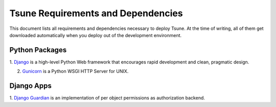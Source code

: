 .. _Requirements:

Tsune Requirements and Dependencies
====================================

This document lists all requirements and dependencies necessary to deploy Tsune. At the time of writing, all of them
get downloaded automatically when you deploy out of the development environment.

.. _Python Packages:

Python Packages
---------------

1. `Django <https://www.djangoproject.com/>`__ is a high-level Python Web framework that encourages rapid development
and clean, pragmatic design.

2. `Gunicorn <http://www.gunicorn.org/>`__ is a Python WSGI HTTP Server for UNIX.

.. _Django Apps:

Django Apps
-----------

1. `Django Guardian <https://github.com/lukaszb/django-guardian>`__ is an implementation of per object permissions
as authorization backend.
